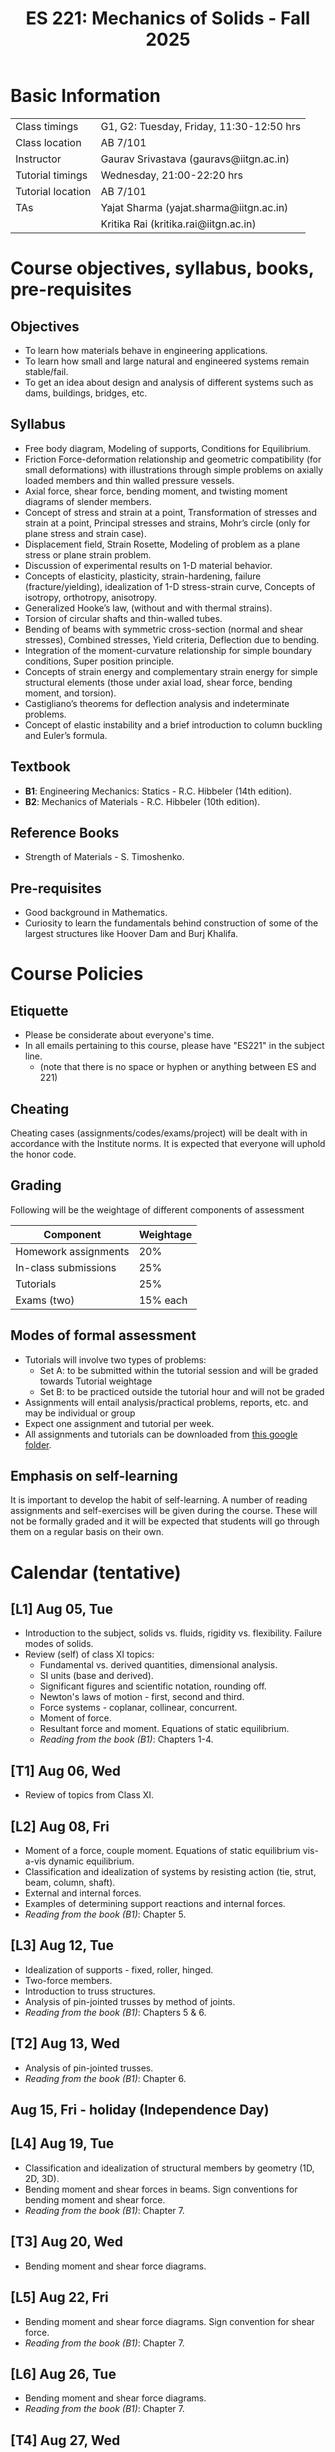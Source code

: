 #+TITLE: ES 221: Mechanics of Solids - Fall 2025
# #+OPTIONS: 
#+OPTIONS: toc:1

* Basic Information
|-------------------+------------------------------------------|
| Class timings     | G1, G2: Tuesday, Friday, 11:30-12:50 hrs |
| Class location    | AB 7/101                                 |
|-------------------+------------------------------------------|
| Instructor        | Gaurav Srivastava (gauravs@iitgn.ac.in)  |
|-------------------+------------------------------------------|
| Tutorial timings  | Wednesday, 21:00-22:20 hrs               |
| Tutorial location | AB 7/101                                 |
|-------------------+------------------------------------------|
| TAs               | Yajat Sharma (yajat.sharma@iitgn.ac.in)  |
|                   | Kritika Rai (kritika.rai@iitgn.ac.in)    |
|-------------------+------------------------------------------|


* Course objectives, syllabus, books, pre-requisites
** Objectives
- To learn how materials behave in engineering applications.
- To learn how small and large natural and engineered systems remain stable/fail.
- To get an idea about design and analysis of different systems such as dams, buildings, bridges, etc.
	
** Syllabus
- Free body diagram, Modeling of supports, Conditions for Equilibrium.
- Friction Force-deformation relationship and geometric compatibility (for small deformations) with illustrations through simple problems on axially loaded members and thin walled pressure vessels.
- Axial force, shear force, bending moment, and twisting moment diagrams of slender members.
- Concept of stress and strain at a point, Transformation of stresses and strain at a point, Principal stresses and strains, Mohr’s circle (only for plane stress and strain case).
- Displacement field, Strain Rosette, Modeling of problem as a plane stress or plane strain problem.
- Discussion of experimental results on 1-D material behavior.
- Concepts of elasticity, plasticity, strain-hardening, failure (fracture/yielding), idealization of 1-D stress-strain curve, Concepts of isotropy, orthotropy, anisotropy.
- Generalized Hooke’s law, (without and with thermal strains).
- Torsion of circular shafts and thin-walled tubes.
- Bending of beams with symmetric cross-section (normal and shear stresses), Combined stresses, Yield criteria, Deflection due to bending.
- Integration of the moment-curvature relationship for simple boundary conditions, Super position principle.
- Concepts of strain energy and complementary strain energy for simple structural elements (those under axial load, shear force, bending moment, and torsion).
- Castigliano’s theorems for deflection analysis and indeterminate problems.
- Concept of elastic instability and a brief introduction to column buckling and Euler’s formula. 
		
** Textbook
- *B1*: Engineering Mechanics: Statics - R.C. Hibbeler (14th edition).
- *B2*: Mechanics of Materials - R.C. Hibbeler (10th edition).
# comment
	
** Reference Books
- Strength of Materials - S. Timoshenko.

** Pre-requisites
- Good background in Mathematics.
- Curiosity to learn the fundamentals behind construction of some of the largest structures like Hoover Dam and Burj Khalifa.

* Course Policies
** Etiquette
- Please be considerate about everyone's time.
- In all emails pertaining to this course, please have "ES221" in the subject line.
	- (note that there is no space or hyphen or anything between ES and 221)

** Cheating
Cheating cases (assignments/codes/exams/project) will be dealt with in accordance with the Institute norms. It is expected that everyone will uphold the honor code.

** Grading
Following will be the weightage of different components of assessment
| Component            | Weightage |
|----------------------+-----------|
| Homework assignments |       20% |
| In-class submissions |       25% |
| Tutorials            |       25% |
| Exams (two)          |  15% each |

** Modes of formal assessment
- Tutorials will involve two types of problems:
  - Set A: to be submitted within the tutorial session and will be graded towards Tutorial weightage
  - Set B: to be practiced outside the tutorial hour and will not be graded
- Assignments will entail analysis/practical problems, reports, etc. and may be individual or group
- Expect one assignment and tutorial per week.
- All assignments and tutorials can be downloaded from [[https://drive.google.com/drive/folders/11yCs_XVtDW0ATJPo-Vr_x_4C3R2DEiWw?usp=sharing][this google folder]].
	
** Emphasis on self-learning
It is important to develop the habit of self-learning. A number of reading assignments and self-exercises will be given during the course. These will not be formally graded and it will be expected that students will go through them on a regular basis on their own.

* Calendar (tentative)
** [L1] Aug 05, Tue
- Introduction to the subject, solids vs. fluids, rigidity vs. flexibility. Failure modes of solids.
- Review (self) of class XI topics:
  - Fundamental vs. derived quantities, dimensional analysis.
  - SI units (base and derived).
  - Significant figures and scientific notation, rounding off.
  - Newton's laws of motion - first, second and third.
  - Force systems - coplanar, collinear, concurrent.
  - Moment of force.
  - Resultant force and moment. Equations of static equilibrium.
  - /Reading from the book (B1)/: Chapters 1-4.
** [T1] Aug 06, Wed
- Review of topics from Class XI.
** [L2] Aug 08, Fri
- Moment of a force, couple moment. Equations of static equilibrium vis-a-vis dynamic equilibrium.
- Classification and idealization of systems by resisting action (tie, strut, beam, column, shaft).
- External and internal forces.
- Examples of determining support reactions and internal forces.
- /Reading from the book (B1)/: Chapter 5.
** [L3] Aug 12, Tue
- Idealization of supports - fixed, roller, hinged.
- Two-force members.
- Introduction to truss structures.
- Analysis of pin-jointed trusses by method of joints.
- /Reading from the book (B1)/: Chapters 5 & 6.
** [T2] Aug 13, Wed
# - /In-class submission C1/
- Analysis of pin-jointed trusses.
- /Reading from the book (B1)/: Chapter 6.
** Aug 15, Fri - holiday (Independence Day)
** [L4] Aug 19, Tue
- Classification and idealization of structural members by geometry (1D, 2D, 3D).
- Bending moment and shear forces in beams. Sign conventions for bending moment and shear force.
- /Reading from the book (B1)/: Chapter 7.
** [T3] Aug 20, Wed
- Bending moment and shear force diagrams.
** [L5] Aug 22, Fri
# - /Assignment 1/ given (due on 30 Aug).
- Bending moment and shear force diagrams. Sign convention for shear force.
- /Reading from the book (B1)/: Chapter 7.
** [L6] Aug 26, Tue
- Bending moment and shear force diagrams.
- /Reading from the book (B1)/: Chapter 7.
** [T4] Aug 27, Wed
- Bending moment and shear force diagrams.
** [L7] Aug 29, Fri
# - /Assignment 2/ given (due on 6 Sep).
- Concept of stress. Normal and shear stresses. General state of stress. Sign convention.
- Area as a vector. Average stresses. Examples of finding normal stress.
- Concept of strain. Normal and shear strain. General state of strain. Sign convention.
- Average strain. Examples of finding normal strain.
- /Reading from the book (B2)/: Chapters 1 and 2.
** [L8] Sep 02, Tue
- Material properties. Relations between stress and strain.
- Young's modulus, shear modulus, Poisson ratio.
- Hooke's law.
- /Reading from the book (B2)/: Chapter 3.
** [T5] Sep 03, Wed
- Material properties. Relations between stress and strain.
** Sep 05, Fri - holiday (Id-e-Milad)
** [L9] Sep 09, Tue
- Saint Venant principle.
- Axial deformations of a bar.
# - /Assignment 3/ given (due on 13 Sep).
** [T6] Sep 10, Wed
- Axial deformations of a bar.
** [L10] Sep 12, Fri
- Principle of superposition.
- Degree of static indeterminacy; statically indeterminate and determinate system.
- Use of geometric compatibility to solve statically indeterminate systems.
- /Reading from the book (B2)/: Chapter 4.
** [L11] Sep 16, Tue
- Consideration of temperature changes through coefficient of thermal expansion.
- Strain decomposition into mechanical and thermal parts.
- Stresses and strains due to changes in temperature.
- /Reading from the book (B2)/: Chapter 4.
** [T7] Sep 17, Wed
- Axial deformations and temperature changes of bars.
** Sep 19 - 26: Mid semester exam week
# *** Oct 04, Fri, 14:00-16:00 -- Mid Semester Exam -- AB 7/208
# Marks out of 100: Maximum: 90, Average: 60.67, Standard Deviation: 21.15
** Sep 27 - Oct 05: Mid semester recess
** [L12] Oct 07, Tue
- Consideration of torsion of bars.
- Useful video: https://www.youtube.com/watch?v=1YTKedLQOa0
- Angle of twist, shear strain and stress due to torsion.
- Polar moment of inertia.
- /Reading from the book (B2)/: Chapter 5.
# - /In-class submission C2/
** [T8] Oct 08, Wed
- Torsion and uniaxial forces in bars.
** [L13] Oct 10, Fri
- Normal strains and stresses due to bending.
** [L14] Oct 14, Tue
- Normal strains and stresses due to bending.
- Derivation of the flexure formula and underlying discussions.
- First and second moments of area.
# - /Assignment 4/ given (due on 27 Sep).
** [T9] Oct 15, Wed
- Normal stresses due to bending.
** [L15] Oct 17, Fri
- Normal stresses due to bending.
- Centroid and moment of area of different shapes.
** [L16] Oct 21, Tue
- Shear stresses in beams. Shear formula.
- Transverse and longitudinal shear stress.
- /Reading from the book (B2)/: Chapter 7.
** [T10] Oct 22, Wed
- Normal and shear stresses in bending.
# - /Assignment 5/ given (due on 25 Oct).
** [L17] Oct 24, Fri
- Stress at a point.
- Consideration of combined states of stress.
- Sign conventions for positive/negative planes and positive/negative stresses.
- Transformation of stresses in 2D.
- /Reading from the book (B2)/: Chapter 9.
** [L18] Oct 28, Tue
- General state of plane stress and equilibrium equations.
- General state of plane strain and strain-displacement relations.
- Mohr's circle for plane strain.
- Generalized Hooke's law for triaxial loading and thermal effects.
- /Reading from the book (B2)/: Chapters 9 and 10.
# - /In-class submission C3/
** [T11] Oct 29, Wed
- Transformation of stress in 2D.
- Mohr's circle for 2D stress transformation.
- Principal stresses and maximum shear stress.
- Problems related to stress transformation.
- /Reading from the book (B2)/: Chapter 9.
** [L19] Oct 31, Fri
- Triaxial state of stress.
- Mohr's circle for triaxial state of stress.
- Absolute maximum shear stress.
- Dilatation vs. distortion. Definition of bulk modulus and its relation with Young's modulus.
- Theoretical limits for Poisson's ratio.
- Introduction to failure theories
  - Maximum shear stress theory (Tresca criteron)
  - Maximum distortion energy theory (Mises-Huber criterion)
  - Maximum normal stress theory (Mohr-Coulomb criteron)
- /Reading from the book (B2)/: Chapter 10.
** [L20] Nov 04, Tue
- Failure theories
  - Maximum shear stress theory (Tresca criteron)
  - Maximum distortion energy theory (Mises-Huber criterion)
- /Reading from the book (B2)/: Chapter 10.
** Nov 05 - holiday (Guru Nanak Jayanti)
** [L21] Nov 07, Fri
- Maximum normal stress failure theory (Mohr-Coulomb criteron)
- Useful video on failure theories: https://www.youtube.com/watch?v=xkbQnBAOFEg
- /Reading from the book (B2)/: Chapter 10.
** [L22] Nov 11, Tue
- Thin-walled pressure vessels.
- Moment-curvature relationship in beams. Elastic curve.
- Deflections of beams.
- /Reading from the book (B2)/: Chapters 8 and 12.
** [T12] Nov 12, Wed
- Strain-displacement relationship and thin-walled pressure vessels.
- Strain and stress transformation in 2D, triaxial state of stress.
# - /Assignment 7/ given (due on 11 Nov).
** [L23] Nov 14, Fri
- Deflections of beams.
- Strain energy.
- Conservation of energy.
- Castigliano's theorems.
- Deflections of indeterminate problems.
- /Reading from the book (B2)/: Chapter 14.
** [L24] Nov 18, Tue
- Deflections of beams.
- Macaulay functions / singularity functions.
- Stability of equilibrium.
- Buckling of slender members.
- /Reading from the book (B2)/: Chapter 12.
- Singularity method and Energy methods.
# - /Assignment 9/ given (due on 22 Nov).
** [T13] Nov 19, Wed
- Deflections of beams. Strain energy, stability.
# - /Assignment 8/ given (due on 18 Nov).
** Nov 21 - 28: End semester exam week
# *** Nov 23, Sat, 14:00-16:30 -- End Semester Exam -- AB 10/202
# Marks out of 100: Maximum: 91, Average: 50.83, Standard Deviation: 21.50
